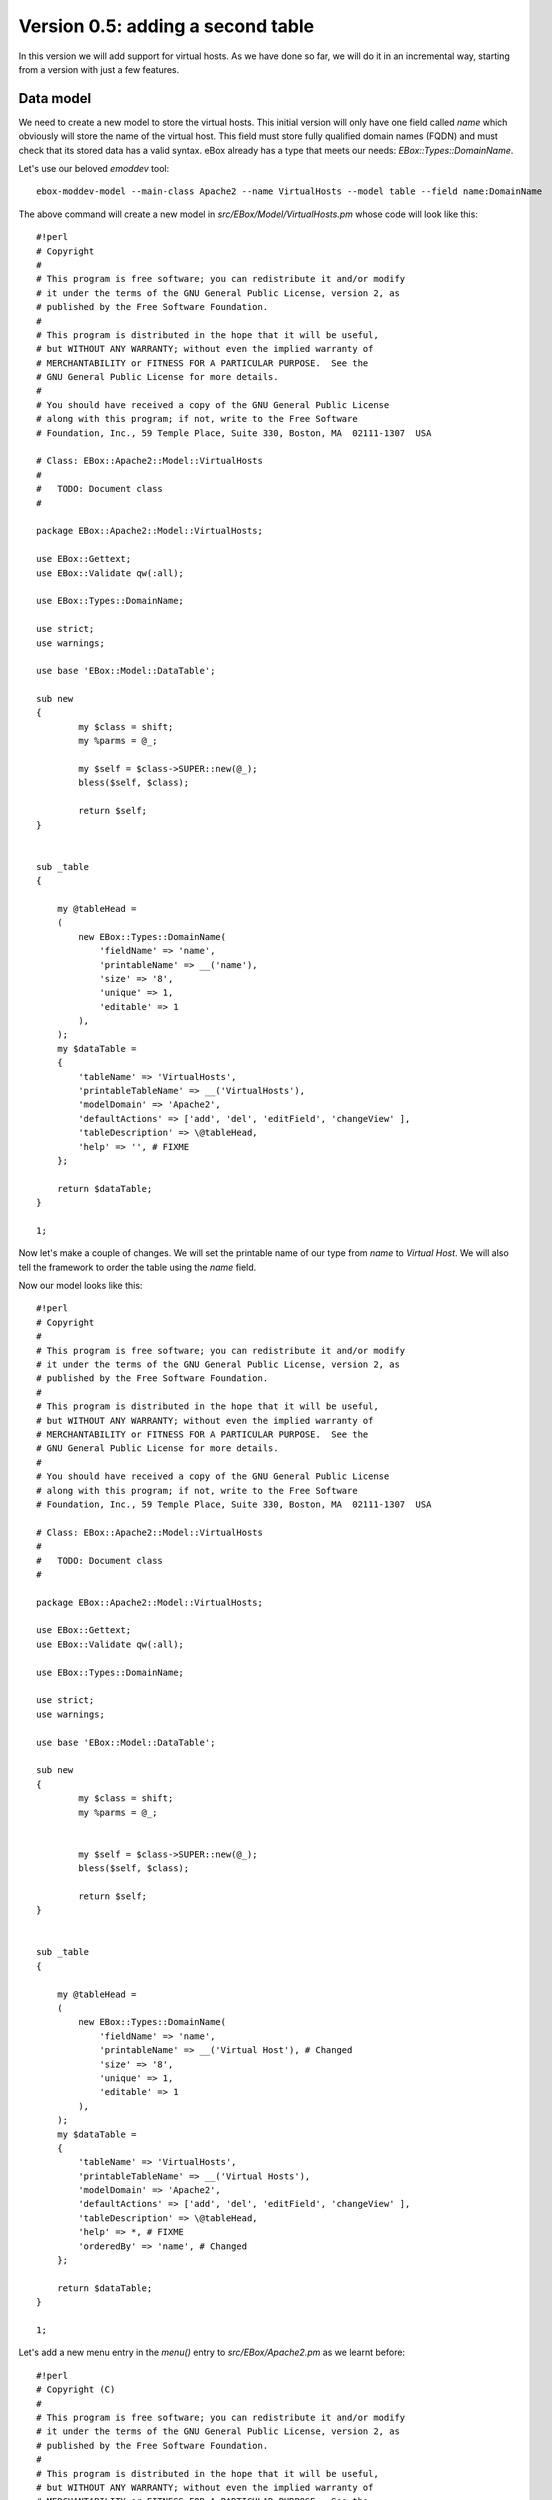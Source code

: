 ==================================
Version 0.5: adding a second table
==================================

In this version we will add support for virtual hosts. As we have done so far,
we will do it in an incremental way, starting from a version with just a few
features.

Data model
==========

We need to create a new model to store the virtual hosts. This initial
version will only have one field called *name* which obviously will store the
name of the virtual host. This field must store fully qualified domain names
(FQDN) and must check that its stored data has a valid syntax. eBox already has
a type that meets our needs: *EBox::Types::DomainName*.

Let's use our beloved *emoddev* tool::

    ebox-moddev-model --main-class Apache2 --name VirtualHosts --model table --field name:DomainName

The above command will create a new model in *src/EBox/Model/VirtualHosts.pm*
whose code will look like this::

    #!perl
    # Copyright
    #
    # This program is free software; you can redistribute it and/or modify
    # it under the terms of the GNU General Public License, version 2, as
    # published by the Free Software Foundation.
    #
    # This program is distributed in the hope that it will be useful,
    # but WITHOUT ANY WARRANTY; without even the implied warranty of
    # MERCHANTABILITY or FITNESS FOR A PARTICULAR PURPOSE.  See the
    # GNU General Public License for more details.
    #
    # You should have received a copy of the GNU General Public License
    # along with this program; if not, write to the Free Software
    # Foundation, Inc., 59 Temple Place, Suite 330, Boston, MA  02111-1307  USA

    # Class: EBox::Apache2::Model::VirtualHosts
    #
    #   TODO: Document class
    #

    package EBox::Apache2::Model::VirtualHosts;

    use EBox::Gettext;
    use EBox::Validate qw(:all);

    use EBox::Types::DomainName;

    use strict;
    use warnings;

    use base 'EBox::Model::DataTable';

    sub new
    {
            my $class = shift;
            my %parms = @_;

            my $self = $class->SUPER::new(@_);
            bless($self, $class);

            return $self;
    }


    sub _table
    {

        my @tableHead =
        (
            new EBox::Types::DomainName(
                'fieldName' => 'name',
                'printableName' => __('name'),
                'size' => '8',
                'unique' => 1,
                'editable' => 1
            ),
        );
        my $dataTable =
        {
            'tableName' => 'VirtualHosts',
            'printableTableName' => __('VirtualHosts'),
            'modelDomain' => 'Apache2',
            'defaultActions' => ['add', 'del', 'editField', 'changeView' ],
            'tableDescription' => \@tableHead,
            'help' => '', # FIXME
        };

        return $dataTable;
    }

    1;

Now let's make a couple of changes. We will set the printable name of our type
from *name* to *Virtual Host*. We will also tell the framework to order the
table using the *name* field.

Now our model looks like this::

    #!perl
    # Copyright
    #
    # This program is free software; you can redistribute it and/or modify
    # it under the terms of the GNU General Public License, version 2, as
    # published by the Free Software Foundation.
    #
    # This program is distributed in the hope that it will be useful,
    # but WITHOUT ANY WARRANTY; without even the implied warranty of
    # MERCHANTABILITY or FITNESS FOR A PARTICULAR PURPOSE.  See the
    # GNU General Public License for more details.
    #
    # You should have received a copy of the GNU General Public License
    # along with this program; if not, write to the Free Software
    # Foundation, Inc., 59 Temple Place, Suite 330, Boston, MA  02111-1307  USA

    # Class: EBox::Apache2::Model::VirtualHosts
    #
    #   TODO: Document class
    #

    package EBox::Apache2::Model::VirtualHosts;

    use EBox::Gettext;
    use EBox::Validate qw(:all);

    use EBox::Types::DomainName;

    use strict;
    use warnings;

    use base 'EBox::Model::DataTable';

    sub new
    {
            my $class = shift;
            my %parms = @_;


            my $self = $class->SUPER::new(@_);
            bless($self, $class);

            return $self;
    }


    sub _table
    {

        my @tableHead =
        (
            new EBox::Types::DomainName(
                'fieldName' => 'name',
                'printableName' => __('Virtual Host'), # Changed
                'size' => '8',
                'unique' => 1,
                'editable' => 1
            ),
        );
        my $dataTable =
        {
            'tableName' => 'VirtualHosts',
            'printableTableName' => __('Virtual Hosts'),
            'modelDomain' => 'Apache2',
            'defaultActions' => ['add', 'del', 'editField', 'changeView' ],
            'tableDescription' => \@tableHead,
            'help' => *, # FIXME
            'orderedBy' => 'name', # Changed
        };

        return $dataTable;
    }

    1;

Let's add a new menu entry in the *menu()* entry to *src/EBox/Apache2.pm* as we learnt before::

    #!perl
    # Copyright (C)
    #
    # This program is free software; you can redistribute it and/or modify
    # it under the terms of the GNU General Public License, version 2, as
    # published by the Free Software Foundation.
    #
    # This program is distributed in the hope that it will be useful,
    # but WITHOUT ANY WARRANTY; without even the implied warranty of
    # MERCHANTABILITY or FITNESS FOR A PARTICULAR PURPOSE.  See the
    # GNU General Public License for more details.
    #
    # You should have received a copy of the GNU General Public License
    # along with this program; if not, write to the Free Software
    # Foundation, Inc., 59 Temple Place, Suite 330, Boston, MA  02111-1307  USA

    # Class: EBox::Apache2
    #
    #   TODO: Documentation

    package EBox::Apache2;

    use strict;
    use warnings;

    use base qw(EBox::GConfModule EBox::Model::ModelProvider
                EBox::ServiceModule::ServiceInterface);


    use EBox::Validate qw( :all );
    use EBox::Global;
    use EBox::Gettext;

    use EBox::Exceptions::InvalidData;
    use EBox::Exceptions::MissingArgument;
    use EBox::Exceptions::DataExists;
    use EBox::Exceptions::DataMissing;
    use EBox::Exceptions::DataNotFound;

    sub _create
    {
        my $class = shift;
        my $self = $class->SUPER::_create(name => 'apache2',
                printableName => __('Apache2'),
                domain => 'ebox-apache2',
                @_);
    }

    ## api functions

    # Overrides:
    #
    #       <EBox::Model::ModelProvider::modelClasses>
    sub modelClasses
    {
        return [
            'EBox::Apache2::Model::Settings',
            'EBox::Apache2::Model::Modules',
            'EBox::Apache2::Model::VirtualHosts',
        ];
    }


    sub domain
    {
        return 'ebox-apache2';
    }

    # Method: actions
    #
    #   Override EBox::ServiceModule::ServiceInterface::actions
    #
    sub actions
    {
        return [];
    }


    # Method: usedFiles
    #
    #   Override EBox::ServiceModule::ServiceInterface::usedFiles
    #
    sub usedFiles
    {
        return [];
    }

    # Method: enableActions
    #
    #   Override EBox::ServiceModule::ServiceInterface::enableActions
    #
    sub enableActions
    {
    }

    # Method: serviceModuleName
    #
    #   Override EBox::ServiceModule::ServiceInterface::serviceModuleName
    #
    sub serviceModuleName
    {
        return 'apache2';
    }

    # Method: _configureModules
    #
    #       This method is used to enable or disable apache modules based
    #       on the user configuration.
    #
    sub _configureModules
    {
            my ($self) = @_;

            my $mgr = EBox::Model::ModelManager->instance();
            my $model = $mgr->model('apache2/Modules');

            for my $id (@{$model->ids()}) {
                    my $row = $self->row($id);
                    my $module = $row->valueByName('module');
                    my $enabled = $row->valueByName('enabled');
                    if ($enabled) {
                            EBox::Sudo::root("a2enmod $module");
                    } else {
                            EBox::Sudo::root("a2dismod $module");
                    }
            }
    }

    # Method: _setConf
    #
    #       Overrides <EBox::Module::Service::_setConf>
    #
    sub _setConf
    {
            my ($self) = @_;

            $self->_writeConfiguration();
            $self->_configureModules();
    }

    # Method: menu
    #
    #       Overrides EBox::Module method.
    #

    #
    sub menu
    {
        my ($self, $root) = @_;

        my $folder = new EBox::Menu::Folder('name' => 'Apache2',
        'text' => __('Apache2'));

        my $settings = new EBox::Menu::Item(
        'url' => 'Apache2/View/Settings',
        'text' => __('Settings'));

        my $modules = new EBox::Menu::Item(
        'url' => 'Apache2/View/Modules',
        'text' => __('Modules'));

        my $virtualHosts = new EBox::Menu::Item(
        'url' => 'Apache2/View/VirtualHosts',
        'text' => __('Virtual Hosts'));


        $folder->add($settings);
        $folder->add($modules);
        $folder->add($virtualHosts);

        $root->add($folder);
    }

    1;

Build and install the package as usual. Click on the Apache2 menu folder entry
and you will see something like this:

.. image:: images/virtual-host-1.png

Now we would like to let the user to enable and disable any virtual host. Your
first thought should be just adding a new boolean field as we did with the *Modules* model. This is not necessary as eBox does it automatically for you under the hood if you set the *enableProperty* value to true. By doing this you are telling the framework to automatically add a new boolean field.

In the method *_table()* in *src/EBox/Model/VirtualHosts.pm* you have to set
*enableProperty* to 1 as follows::

    #!perl
    sub _table
    {

        my @tableHead =
        (
            new EBox::Types::DomainName(
                'fieldName' => 'name',
                'printableName' => __('Virtual Host'),
                'size' => '8',
                'unique' => 1,
                'editable' => 1
            ),
        );
        my $dataTable =
        {
            'tableName' => 'VirtualHosts',
            'printableTableName' => __('Virtual Hosts'),
            'modelDomain' => 'Apache2',
            'defaultActions' => ['add', 'del', 'editField', 'changeView' ],
            'tableDescription' => \@tableHead,
            'help' => *, # FIXME
            'orderedBy' => 'name',
            'enableProperty' => 1, # Change
        };

        return $dataTable;
    }

Build, install and check it out now:

.. image:: images/virtual-host-2.png

Fetching the stored values
==========================

As we did with the previous versions, let's code a simple script so that we can retrieve the stored values::

    #!perl
    use EBox;
    use EBox::Model::ModelManager;
    use EBox::Global;

    # This is the very first thing we always have to do from external scripts
    EBox::init();

    # Instance ModelManager
    my $manager = EBox::Model::ModelManager->instance();

    # Gently ask for the model called apache2/VirtualHosts
    my $modules= $manager->model('apache2/VirtualHosts');

    # Iterates over the rows and print info
    for my $id (@{$modules->ids()}) {
            my $row = $modules->row($id);
            my $name = $row->valueByName('name');
            my $enabled = $row->valueByName('enabled');
            print "Module: $name enabled $enabled\n";
    }

Setting the apache configuration
================================

For every virtual host we will create a file in */etc/apache2/sites-available/*. For those that are available, we will create a link in */etc/apache2/sites-enabled*.

We need to create a *Mason* template to configure every Apache virtual host::

    ebox-moddev-stub --main-class apache2 --name virtual-host.conf

The above command will create a file in *stubs/virtual-host.conf*. You should add the following code::

    <%args>
    $name
    </%args>
    <VirtualHost *:80>
            ServerAdmin webmaster@localhost
            ServerName <% $name %>

            DocumentRoot /var/www/<% $name %>
            <Directory />
                    Options FollowSymLinks
                    AllowOverride None
            </Directory>
            <Directory /var/www/<% $name %>>
                    Options Indexes FollowSymLinks MultiViews
                    AllowOverride None
                    Order allow,deny
                    Allow from all
            </Directory>

            ErrorLog /var/log/apache2/error.log

            # Possible valu
            # alert, emerg.
            LogLevel warn

            CustomLog /var/log/apache2/access.log combined
    </VirtualHost>

As you can see, the only parameter that this template receives is the name of the virtual host. This name is used to configure the *ServerName* and its document root. Check the apache documentation if you want to know what the other parameters mean.

Now it's time to do stuff in our main class to generate the configuration for each virtual host. Roughly speaking, we will do the following: for each virtual host we will create/modify a file in */etc/apache2/sites-available*. We will use the apache2 tools *a2ensite* and *a2dissite* to enable or disable the virtual hosts according to the user configuration.

Let's create a private method called *_setVirtualHosts()* in our main class *src/EBox/Apache2.pm*::

    #!perl
    # Method: _setVirtualHosts
    #
    #       This method is used to set the virtual hosts
    #
    sub _setVirtualHosts
    {
            my ($self) = @_;

            my $mgr = EBox::Model::ModelManager->instance();
            my $model = $mgr->model('apache2/VirtualHosts');

            # Iterate over the virtual host table
            for my $id (@{$model->ids()}) {
                    my $row = $model->row($id);
                    my $name = $row->valueByName('name');
                    my $enabled = $row->valueByName('enabled');
                    my $outputFile = "/etc/apache2/sites-available/ebox-$name";
                    my @params = (name => $name);
                    # Write virtual host configuration file
                    $self->writeConfFile($outputFile, 'apache2/virtual-host.conf.mas', \@params);

                    # Create the document root directory if it does not exist
                                        my $row = $model->row($id);my $docRoot = "/var/www/$name";
                    unless ( -d $docRoot ) {
                            EBox::Sudo::root("mkdir $docRoot");
                    }
                    # Enable or disable the virtual host depending on the user configuration
                    if ($enabled) {
                            EBox::Sudo::root("a2ensite ebox-$name");
                    } else {
                            EBox::Sudo::root("a2dissite ebox-$name");
                    }
            }
    }

As we are modifying files, we have to let the framework know which files we are working with. You should remember, we have to implement the method *usedFiles()* in our main class. We have to return an array reference containing all these files. So the code will look like::

    #!perl
    # Method: usedFiles
    #
    #   Override EBox::ServiceModule::ServiceInterface::usedFiles
    #
    sub usedFiles
    {
            my $mgr = EBox::Model::ModelManager->instance();
            my $model = $mgr->model('apache2/VirtualHosts');

            my @usedFiles;
            for my $id (@{$model->ids()}) {
                    my $row = $model->row($id);
                    my $name = $row->valueByName('name');
                    push (@usedFiles, { file => "/etc/apache2/sites-available/ebox-$name",
                                       module => 'apache2',
                                       reason => __('To configure the virtual host')
                                      });
            }

            return \@usedFiles;
    }

The last change is actually calling the *_setVirtualHost()* method from *_setConf*::

    #!perl
    # Method: _setConf
    #
    #       Overrides EBox::Module::Service::_setConf
    #
    sub _setConf
    {
            my ($self) = @_;

            $self->_writeConfiguration();
            $self->_configureModules();
            $self->_setVirtualHosts();
    }

Let's recap all the changes that we need to make to *src/EBox/Apache2.pm*::

    #!perl
    # Copyright (C)
    #
    # This program is free software; you can redistribute it and/or modify
    # it under the terms of the GNU General Public License, version 2, as
    # published by the Free Software Foundation.
    #
    # This program is distributed in the hope that it will be useful,
    # but WITHOUT ANY WARRANTY; without even the implied warranty of
    # MERCHANTABILITY or FITNESS FOR A PARTICULAR PURPOSE.  See the
    # GNU General Public License for more details.
    #
    # You should have received a copy of the GNU General Public License
    # along with this program; if not, write to the Free Software
    # Foundation, Inc., 59 Temple Place, Suite 330, Boston, MA  02111-1307  USA

    # Class: EBox::Apache2 
    #
    #   TODO: Documentation

    package EBox::Apache2;

    use strict;
    use warnings;

    use base qw(EBox::GConfModule EBox::Model::ModelProvider
                EBox::ServiceModule::ServiceInterface);


    use EBox::Validate qw( :all );
    use EBox::Global;
    use EBox::Gettext;

    use EBox::Exceptions::InvalidData;
    use EBox::Exceptions::MissingArgument;
    use EBox::Exceptions::DataExists;
    use EBox::Exceptions::DataMissing;
    use EBox::Exceptions::DataNotFound;

    sub _create
    {
        my $class = shift;
        my $self = $class->SUPER::_create(name => 'apache2',
                printableName => __('Apache2'),
                domain => 'ebox-apache2',
                @_);
    }

    ## api functions

    # Overrides:
    #
    #       <EBox::Model::ModelProvider::modelClasses>
    sub modelClasses 
    {
        return [
            'EBox::Apache2::Model::Settings',
            'EBox::Apache2::Model::Modules',
            'EBox::Apache2::Model::VirtualHosts',
        ];
    }


    sub domain
    {
        return 'ebox-apache2';
    }

    # Method: actions
    #
    #   Override EBox::ServiceModule::ServiceInterface::actions
    #
    sub actions
    {
        return [];
    }


    # Method: usedFiles
    #
    #   Override EBox::ServiceModule::ServiceInterface::usedFiles
    #
    sub usedFiles
    {
        my $mgr = EBox::Model::ModelManager->instance();
            my $model = $mgr->model('apache2/VirtualHosts');
        
        my @usedFiles;
        for my $id (@{$model->ids()}) {
                my $row = $model->row($id);
                my $name = $row->valueByName('name');
                push (@usedFiles, { file => "/etc/apache2/sites-available/ebox-$name",
                   module => 'apache2',
                       reason => __('To configure the virtual host')
                  });
        }

            return \@usedFiles;
    }

    # Method: enableActions 
    #
    #   Override EBox::ServiceModule::ServiceInterface::enableActions
    #
    sub enableActions
    {
    }

    # Method: serviceModuleName 
    #
    #   Override EBox::ServiceModule::ServiceInterface::serviceModuleName
    #
    sub serviceModuleName
    {
        return 'apache2';
    }

    # Method: _configureModules
    #
    #       This method is used to enable or disable apache modules based
    #       on the user configuration.
    #
    sub _configureModules
    {
            my ($self) = @_;

            my $mgr = EBox::Model::ModelManager->instance();
            my $model = $mgr->model('apache2/Modules');

            for my $id (@{$model->ids()}) {
                    my $row = $model->row($id);
                    my $module = $row->valueByName('module');
                    my $enabled = $row->valueByName('enabled');
                    if ($enabled) {
                            EBox::Sudo::root("a2enmod $module");
                    } else {
                            EBox::Sudo::root("a2dismod $module");
                    }
            }
    }

    # Method: _setVirtualHosts
    #
    #   This method is used to set the virtual hosts
    #
    sub _setVirtualHosts
    {
            my ($self) = @_;

            my $mgr = EBox::Model::ModelManager->instance();
            my $model = $mgr->model('apache2/VirtualHosts');

            # Iterate over the virtual host table
            for my $id (@{$model->ids()}) {
                my $row = $model->row($id);
                my $name = $row->valueByName('name');
                my $enabled = $row->valueByName('enabled');
                my $outputFile = "/etc/apache2/sites-available/ebox-$name";
                my @params = (name => $name);
                # Write virtual host configuration file 
                $self->writeConfFile($outputFile, 'apache2/virtual-host.conf.mas', \@params);

                # Create the document root directory if it does not exist
                my $docRoot = "/var/www/$name";
                unless ( -d $docRoot ) {
                    EBox::Sudo::root("mkdir $docRoot");
                }
                # Enable or disable the virtual host depending on the user configuration
                if ($enabled) {
                                EBox::Sudo::root("a2ensite ebox-$name");
                        } else {
                                EBox::Sudo::root("a2dissite ebox-$name");
                        }
            }
    }


    # Method: _setConf
    #
    #       Overrides <EBox::Module::Service::_setConf>
    #
    sub _setConf
    {
            my ($self) = @_;

            $self->_writeConfiguration();
            $self->_configureModules();
            $self->_setVirtualHosts();
    }

    # Method: menu
    #
    #       Overrides EBox::Module method.
    #   
    #
    sub menu
    {
        my ($self, $root) = @_;

        my $folder = new EBox::Menu::Folder('name' => 'Apache2',
        'text' => __('Apache2'));

        my $settings = new EBox::Menu::Item(
        'url' => 'Apache2/View/Settings',
        'text' => __('Settings'));

        my $modules = new EBox::Menu::Item(
        'url' => 'Apache2/View/Modules',
        'text' => __('Modules'));

        my $virtualHosts = new EBox::Menu::Item(
        'url' => 'Apache2/View/VirtualHosts',
        'text' => __('Virtual Hosts'));
      

        $folder->add($settings);
        $folder->add($modules);
        $folder->add($virtualHosts);
        
        $root->add($folder);
    }

    1;
